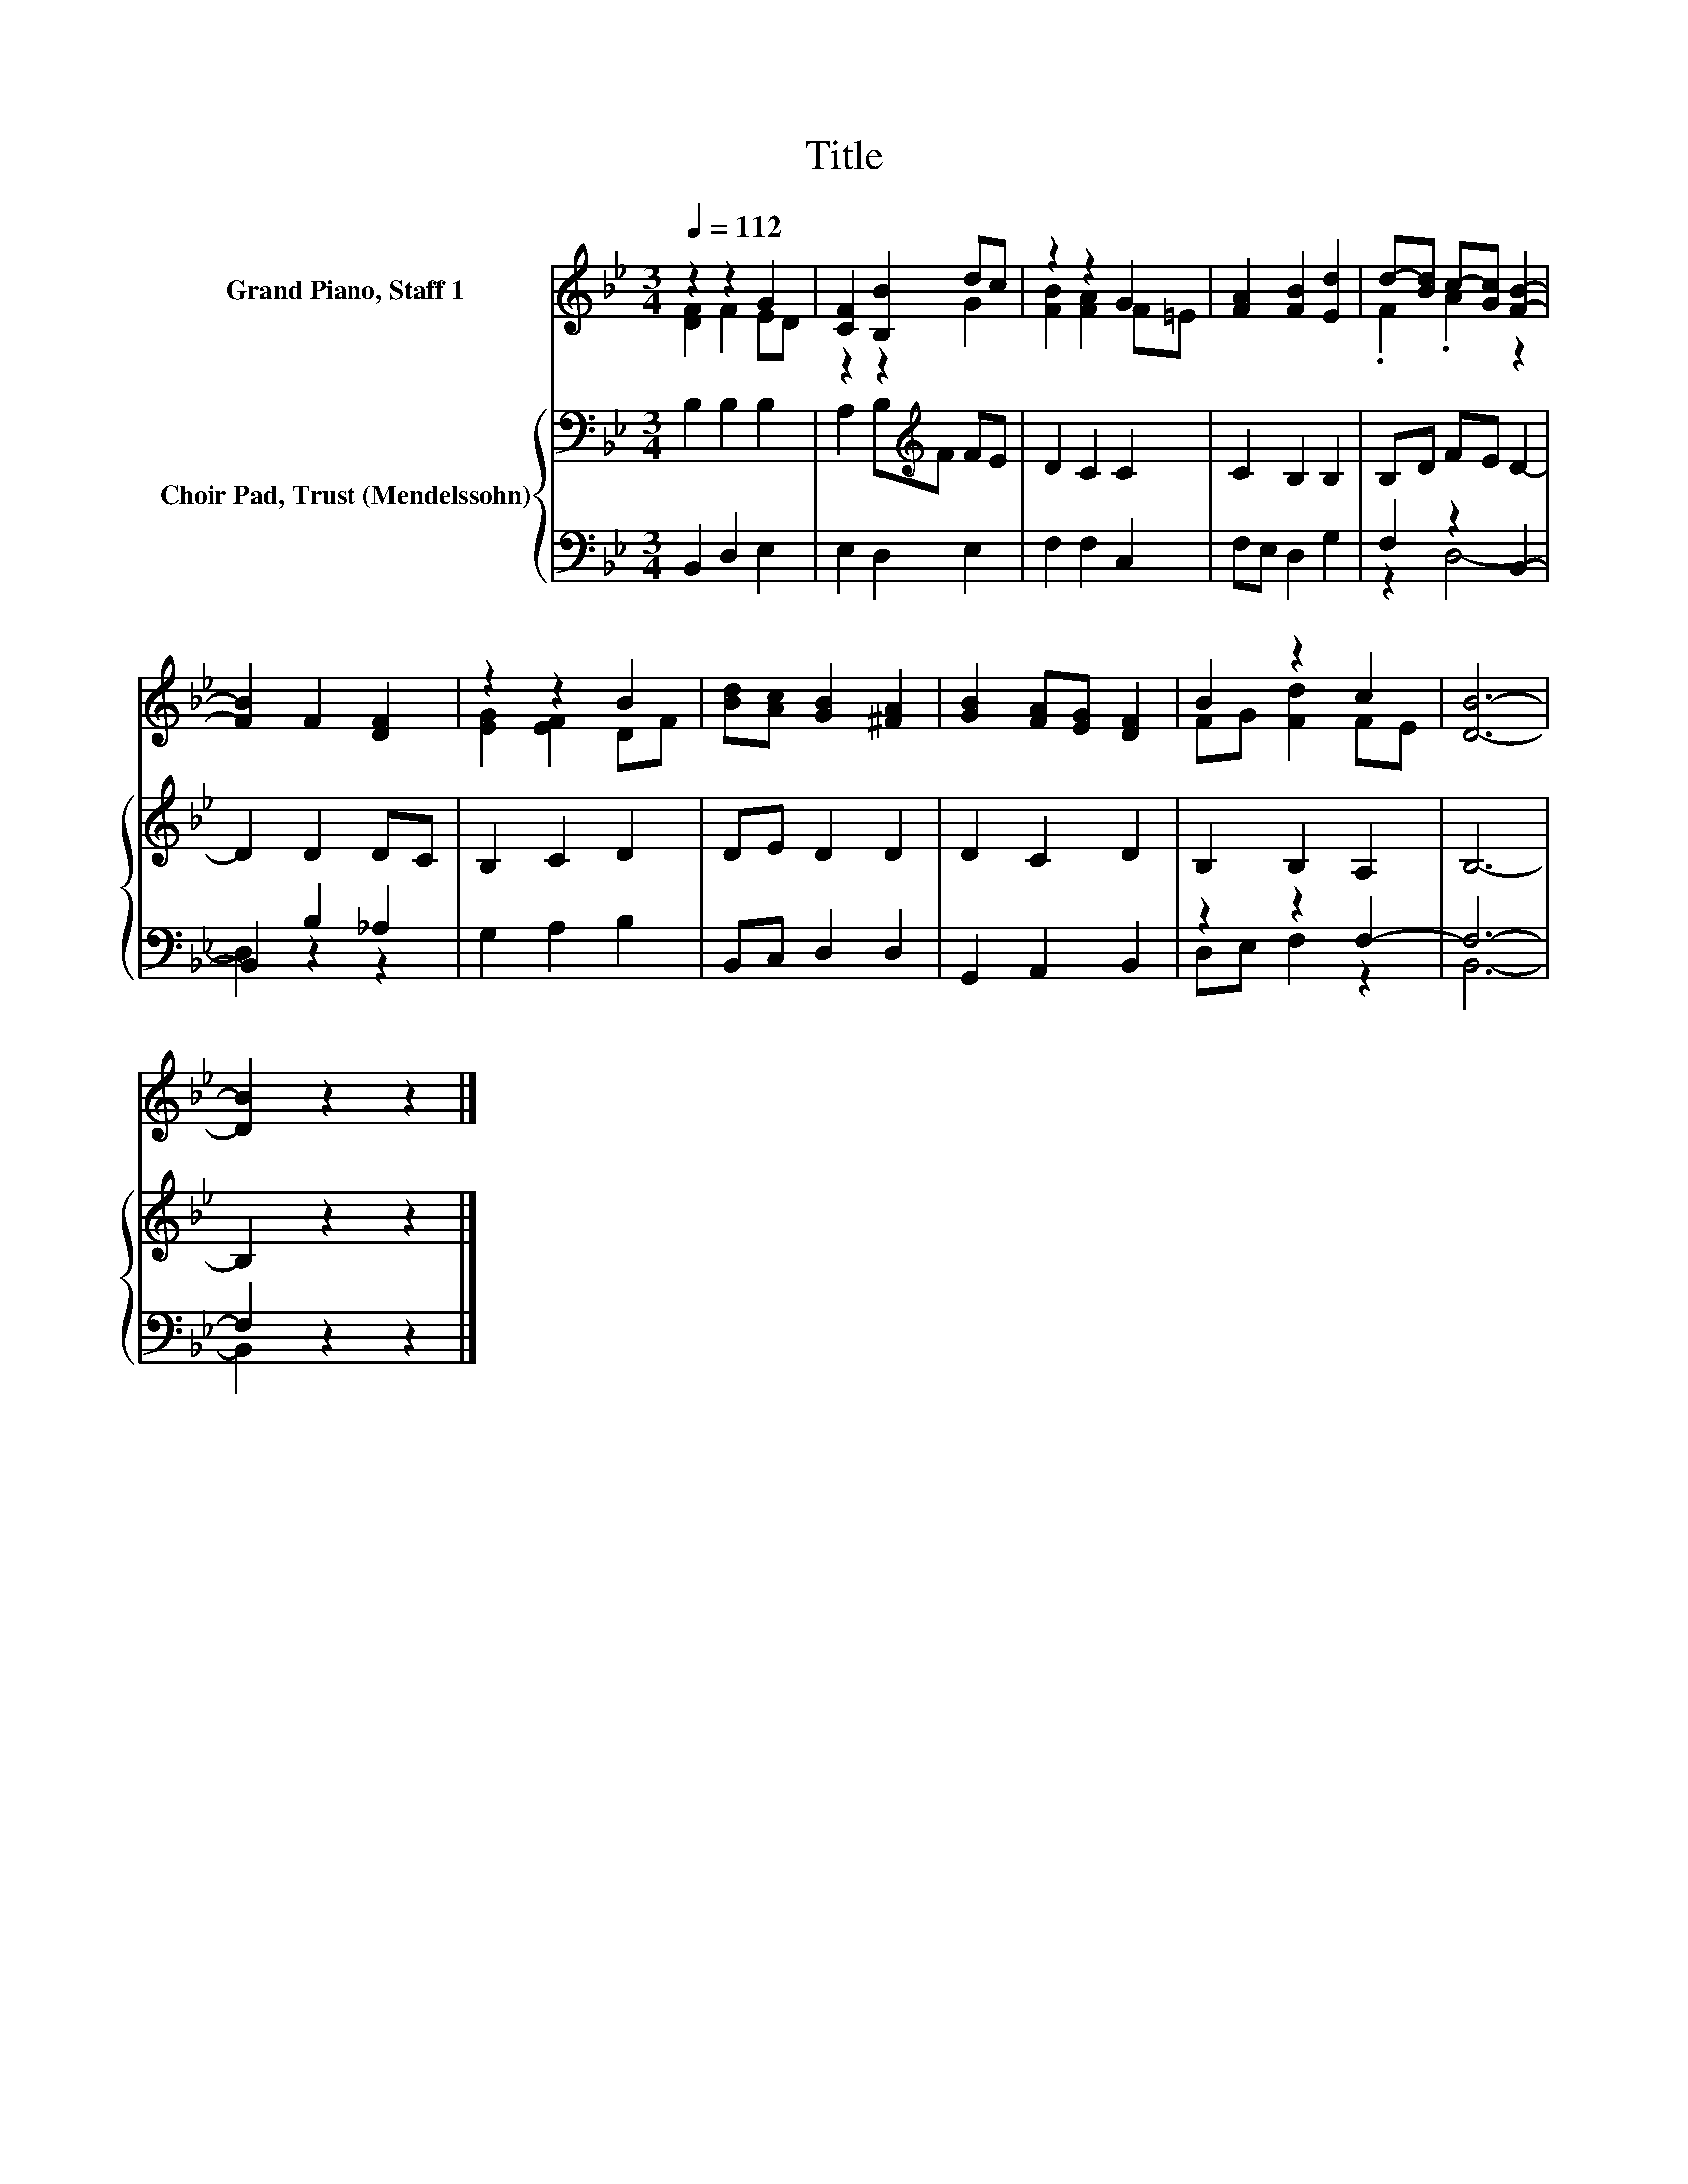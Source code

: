 X:1
T:Title
%%score ( 1 2 ) { 3 | ( 4 5 ) }
L:1/8
Q:1/4=112
M:3/4
K:Bb
V:1 treble nm="Grand Piano, Staff 1"
V:2 treble 
V:3 bass nm="Choir Pad, Trust (Mendelssohn)"
V:4 bass 
V:5 bass 
V:1
 z2 z2 G2 | [CF]2 [B,B]2 dc | z2 z2 G2 | [FA]2 [FB]2 [Ed]2 | d-[Bd] c-[Gc] [FB]2- | %5
 [FB]2 F2 [DF]2 | z2 z2 B2 | [Bd][Ac] [GB]2 [^FA]2 | [GB]2 [FA][EG] [DF]2 | B2 z2 c2 | [DB]6- | %11
 [DB]2 z2 z2 |] %12
V:2
 [DF]2 F2 ED | z2 z2 G2 | [FB]2 [FA]2 F=E | x6 | .F2 .A2 z2 | x6 | [EG]2 [EF]2 DF | x6 | x6 | %9
 FG [Fd]2 FE | x6 | x6 |] %12
V:3
 B,2 B,2 B,2 | A,2 B,[K:treble]F FE | D2 C2 C2 | C2 B,2 B,2 | B,D FE D2- | D2 D2 DC | B,2 C2 D2 | %7
 DE D2 D2 | D2 C2 D2 | B,2 B,2 A,2 | B,6- | B,2 z2 z2 |] %12
V:4
 B,,2 D,2 E,2 | E,2 D,2 E,2 | F,2 F,2 C,2 | F,E, D,2 G,2 | F,2 z2 B,,2- | B,,2 B,2 _A,2 | %6
 G,2 A,2 B,2 | B,,C, D,2 D,2 | G,,2 A,,2 B,,2 | z2 z2 F,2- | F,6- | F,2 z2 z2 |] %12
V:5
 x6 | x6 | x6 | x6 | z2 D,4- | D,2 z2 z2 | x6 | x6 | x6 | D,E, F,2 z2 | B,,6- | B,,2 z2 z2 |] %12

